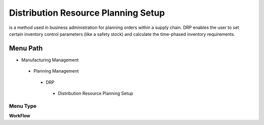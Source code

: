 
.. _functional-guide/menu/distributionresourceplanningsetup:

====================================
Distribution Resource Planning Setup
====================================

is a method used in business administration for planning orders within a supply chain. DRP enables the user to set certain inventory control parameters (like a safety stock) and calculate the time-phased inventory requirements.

Menu Path
=========


* Manufacturing Management

 * Planning Management

  * DRP

   * Distribution Resource Planning Setup

Menu Type
---------
\ **WorkFlow**\ 

